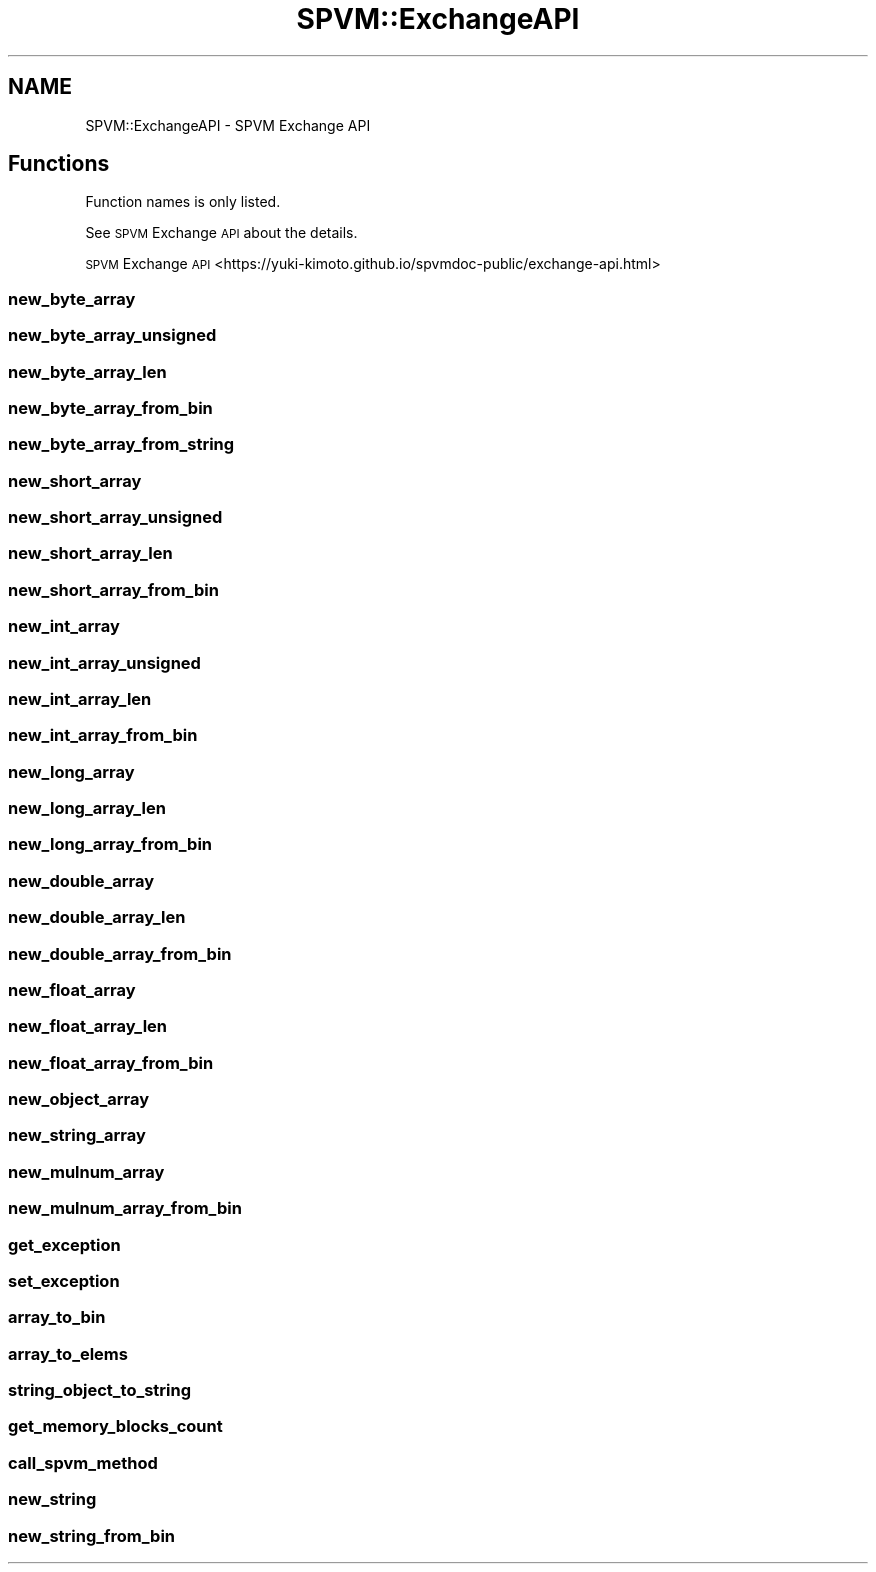 .\" Automatically generated by Pod::Man 4.14 (Pod::Simple 3.40)
.\"
.\" Standard preamble:
.\" ========================================================================
.de Sp \" Vertical space (when we can't use .PP)
.if t .sp .5v
.if n .sp
..
.de Vb \" Begin verbatim text
.ft CW
.nf
.ne \\$1
..
.de Ve \" End verbatim text
.ft R
.fi
..
.\" Set up some character translations and predefined strings.  \*(-- will
.\" give an unbreakable dash, \*(PI will give pi, \*(L" will give a left
.\" double quote, and \*(R" will give a right double quote.  \*(C+ will
.\" give a nicer C++.  Capital omega is used to do unbreakable dashes and
.\" therefore won't be available.  \*(C` and \*(C' expand to `' in nroff,
.\" nothing in troff, for use with C<>.
.tr \(*W-
.ds C+ C\v'-.1v'\h'-1p'\s-2+\h'-1p'+\s0\v'.1v'\h'-1p'
.ie n \{\
.    ds -- \(*W-
.    ds PI pi
.    if (\n(.H=4u)&(1m=24u) .ds -- \(*W\h'-12u'\(*W\h'-12u'-\" diablo 10 pitch
.    if (\n(.H=4u)&(1m=20u) .ds -- \(*W\h'-12u'\(*W\h'-8u'-\"  diablo 12 pitch
.    ds L" ""
.    ds R" ""
.    ds C` ""
.    ds C' ""
'br\}
.el\{\
.    ds -- \|\(em\|
.    ds PI \(*p
.    ds L" ``
.    ds R" ''
.    ds C`
.    ds C'
'br\}
.\"
.\" Escape single quotes in literal strings from groff's Unicode transform.
.ie \n(.g .ds Aq \(aq
.el       .ds Aq '
.\"
.\" If the F register is >0, we'll generate index entries on stderr for
.\" titles (.TH), headers (.SH), subsections (.SS), items (.Ip), and index
.\" entries marked with X<> in POD.  Of course, you'll have to process the
.\" output yourself in some meaningful fashion.
.\"
.\" Avoid warning from groff about undefined register 'F'.
.de IX
..
.nr rF 0
.if \n(.g .if rF .nr rF 1
.if (\n(rF:(\n(.g==0)) \{\
.    if \nF \{\
.        de IX
.        tm Index:\\$1\t\\n%\t"\\$2"
..
.        if !\nF==2 \{\
.            nr % 0
.            nr F 2
.        \}
.    \}
.\}
.rr rF
.\" ========================================================================
.\"
.IX Title "SPVM::ExchangeAPI 3"
.TH SPVM::ExchangeAPI 3 "2022-01-28" "perl v5.32.0" "User Contributed Perl Documentation"
.\" For nroff, turn off justification.  Always turn off hyphenation; it makes
.\" way too many mistakes in technical documents.
.if n .ad l
.nh
.SH "NAME"
SPVM::ExchangeAPI \- SPVM Exchange API
.SH "Functions"
.IX Header "Functions"
Function names is only listed.
.PP
See \s-1SPVM\s0 Exchange \s-1API\s0 about the details.
.PP
\&\s-1SPVM\s0 Exchange \s-1API\s0 <https://yuki-kimoto.github.io/spvmdoc-public/exchange-api.html>
.SS "new_byte_array"
.IX Subsection "new_byte_array"
.SS "new_byte_array_unsigned"
.IX Subsection "new_byte_array_unsigned"
.SS "new_byte_array_len"
.IX Subsection "new_byte_array_len"
.SS "new_byte_array_from_bin"
.IX Subsection "new_byte_array_from_bin"
.SS "new_byte_array_from_string"
.IX Subsection "new_byte_array_from_string"
.SS "new_short_array"
.IX Subsection "new_short_array"
.SS "new_short_array_unsigned"
.IX Subsection "new_short_array_unsigned"
.SS "new_short_array_len"
.IX Subsection "new_short_array_len"
.SS "new_short_array_from_bin"
.IX Subsection "new_short_array_from_bin"
.SS "new_int_array"
.IX Subsection "new_int_array"
.SS "new_int_array_unsigned"
.IX Subsection "new_int_array_unsigned"
.SS "new_int_array_len"
.IX Subsection "new_int_array_len"
.SS "new_int_array_from_bin"
.IX Subsection "new_int_array_from_bin"
.SS "new_long_array"
.IX Subsection "new_long_array"
.SS "new_long_array_len"
.IX Subsection "new_long_array_len"
.SS "new_long_array_from_bin"
.IX Subsection "new_long_array_from_bin"
.SS "new_double_array"
.IX Subsection "new_double_array"
.SS "new_double_array_len"
.IX Subsection "new_double_array_len"
.SS "new_double_array_from_bin"
.IX Subsection "new_double_array_from_bin"
.SS "new_float_array"
.IX Subsection "new_float_array"
.SS "new_float_array_len"
.IX Subsection "new_float_array_len"
.SS "new_float_array_from_bin"
.IX Subsection "new_float_array_from_bin"
.SS "new_object_array"
.IX Subsection "new_object_array"
.SS "new_string_array"
.IX Subsection "new_string_array"
.SS "new_mulnum_array"
.IX Subsection "new_mulnum_array"
.SS "new_mulnum_array_from_bin"
.IX Subsection "new_mulnum_array_from_bin"
.SS "get_exception"
.IX Subsection "get_exception"
.SS "set_exception"
.IX Subsection "set_exception"
.SS "array_to_bin"
.IX Subsection "array_to_bin"
.SS "array_to_elems"
.IX Subsection "array_to_elems"
.SS "string_object_to_string"
.IX Subsection "string_object_to_string"
.SS "get_memory_blocks_count"
.IX Subsection "get_memory_blocks_count"
.SS "call_spvm_method"
.IX Subsection "call_spvm_method"
.SS "new_string"
.IX Subsection "new_string"
.SS "new_string_from_bin"
.IX Subsection "new_string_from_bin"
